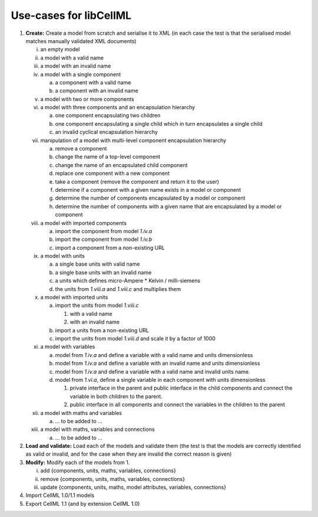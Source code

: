 .. _libCellMLUseCases:

=======================
Use-cases for libCellML
=======================

1. **Create:** Create a model from scratch and serialise it to XML (in each case the test is that the serialised model matches manually validated XML documents)

   i. an empty model
   #. a model with a valid name
   #. a model with an invalid name
   #. a model with a single component
    
      a. a component with a valid name
      #. a component with an invalid name
      
   #. a model with two or more components
   #. a model with three components and an encapsulation hierarchy

      a. one component encapsulating two children
      #. one component encapsulating a single child which in turn encapsulates a single child
      #. an invalid cyclical encapsulation hierarchy
      
   #. manipulation of a model with multi-level component encapsulation hierarchy
   
      a. remove a component
      #. change the name of a top-level component
      #. change the name of an encapsulated child component
      #. replace one component with a new component
      #. take a component (remove the component and return it to the user)
      #. determine if a component with a given name exists in a model or component
      #. determine the number of components encapsulated by a model or component
      #. determine the number of components with a given name that are encapsulated by a model or component

   #. a model with imported components

      a. import the component from model *1.iv.a*
      #. import the component from model *1.iv.b*
      #. import a component from a non-existing URL

   #. a model with units

      a. a single base units with valid name
      #. a single base units with an invalid name
      #. a units which defines micro-Ampere * Kelvin / milli-siemens
      #. the units from *1.viii.a* and *1.viii.c* and multiplies them

   #. a model with imported units

      a. import the units from model *1.viii.c*

         #. with a valid name
         #. with an invalid name

      #. import a units from a non-existing URL
      #. import the units from model *1.viii.d* and scale it by a factor of 1000
      
   #. a model with variables
   
      a. model from *1.iv.a* and define a variable with a valid name and units dimensionless
      #. model from *1.iv.a* and define a variable with an invalid name and units dimensionless
      #. model from *1.iv.a* and define a variable with a valid name and invalid units name.
      #. model from *1.vi.a*, define a single variable in each component with units dimensionless
      
         #. private interface in the parent and public interface in the child components and connect the variable in both children to the parent.
         #. public interface in all components and connect the variables in the children to the parent
         
   #. a model with maths and variables
   
      a. … to be added to ...
      
   #. a model with maths, variables and connections
   
      a. … to be added to ...
   
#. **Load and validate:** Load each of the models and validate them (the test is that the models are correctly identified as valid or invalid, and for the case when they are invalid the correct reason is given)
   
#. **Modify:** Modify each of the models from 1.

   i. add {components, units, maths, variables, connections}
   #. remove {components, units, maths, variables, connections}
   #. update {components, units, maths, model attributes, variables, connections}
   
#. Import CellML 1.0/1.1 models

#. Export CellML 1.1 (and by extension CellML 1.0)

